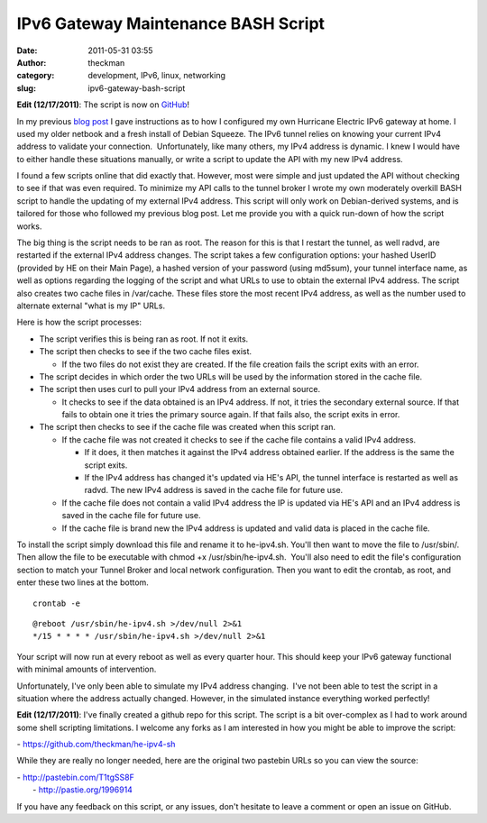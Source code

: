 IPv6 Gateway Maintenance BASH Script
####################################
:date: 2011-05-31 03:55
:author: theckman
:category: development, IPv6, linux, networking
:slug: ipv6-gateway-bash-script

|image0|

**Edit (12/17/2011)**: The script is now on `GitHub`_!

In my previous `blog post`_ I gave instructions as to how I configured
my own Hurricane Electric IPv6 gateway at home. I used my older netbook
and a fresh install of Debian Squeeze. The IPv6 tunnel relies on
knowing your current IPv4 address to validate your connection.
 Unfortunately, like many others, my IPv4 address is dynamic. I knew I
would have to either handle these situations manually, or write a script
to update the API with my new IPv4 address.

I found a few scripts online that did exactly that. However, most were
simple and just updated the API without checking to see if that was even
required. To minimize my API calls to the tunnel broker I wrote my own
moderately overkill BASH script to handle the updating of my external
IPv4 address. This script will only work on Debian-derived systems, and
is tailored for those who followed my previous blog post. Let me provide
you with a quick run-down of how the script works.

The big thing is the script needs to be ran as root. The reason for
this is that I restart the tunnel, as well radvd, are restarted if the
external IPv4 address changes. The script takes a few configuration
options: your hashed UserID (provided by HE on their Main Page), a
hashed version of your password (using md5sum), your tunnel interface
name, as well as options regarding the logging of the script and what
URLs to use to obtain the external IPv4 address. The script also
creates two cache files in /var/cache. These files store the most
recent IPv4 address, as well as the number used to alternate external
"what is my IP" URLs.

Here is how the script processes:

-  The script verifies this is being ran as root. If not it exits.
-  The script then checks to see if the two cache files exist.

   -  If the two files do not exist they are created. If the file
      creation fails the script exits with an error.

-  The script decides in which order the two URLs will be used by the
   information stored in the cache file.
-  The script then uses curl to pull your IPv4 address from an external
   source.

   -  It checks to see if the data obtained is an IPv4 address. If not,
      it tries the secondary external source. If that fails to obtain
      one it tries the primary source again. If that fails also, the
      script exits in error.

-  The script then checks to see if the cache file was created when this
   script ran.

   -  If the cache file was not created it checks to see if the cache
      file contains a valid IPv4 address.

      -  If it does, it then matches it against the IPv4 address
         obtained earlier. If the address is the same the script exits.
      -  If the IPv4 address has changed it's updated via HE's API, the
         tunnel interface is restarted as well as radvd. The new IPv4
         address is saved in the cache file for future use.

   -  If the cache file does not contain a valid IPv4 address the IP is
      updated via HE's API and an IPv4 address is saved in the cache
      file for future use.
   -  If the cache file is brand new the IPv4 address is updated and
      valid data is placed in the cache file.

To install the script simply download this file and rename it to
he-ipv4.sh. You'll then want to move the file to /usr/sbin/. Then
allow the file to be executable with chmod +x /usr/sbin/he-ipv4.sh.
 You'll also need to edit the file's configuration section to match your
Tunnel Broker and local network configuration. Then you want to edit
the crontab, as root, and enter these two lines at the bottom.

::

    crontab -e

::

    @reboot /usr/sbin/he-ipv4.sh >/dev/null 2>&1
    */15 * * * * /usr/sbin/he-ipv4.sh >/dev/null 2>&1

Your script will now run at every reboot as well as every quarter hour.
This should keep your IPv6 gateway functional with minimal amounts of
intervention.

Unfortunately, I've only been able to simulate my IPv4 address changing.
 I've not been able to test the script in a situation where the address
actually changed. However, in the simulated instance everything worked
perfectly!

**Edit (12/17/2011)**: I've finally created a github repo for this
script. The script is a bit over-complex as I had to work around some
shell scripting limitations. I welcome any forks as I am interested in
how you might be able to improve the script:

- https://github.com/theckman/he-ipv4-sh

While they are really no longer needed, here are the original two
pastebin URLs so you can view the source:

| - http://pastebin.com/T1tgSS8F
|  - http://pastie.org/1996914

If you have any feedback on this script, or any issues, don't hesitate
to leave a comment or open an issue on GitHub.

.. _GitHub: https://github.com/theckman/he-ipv4-sh
.. _blog post: http://blog.timheckman.net/2011/05/24/he-tunnelbroker-ipv6-gateway/

.. |image0| image:: /images/marv-office.jpg
   :target: /images/marv-office.jpg
